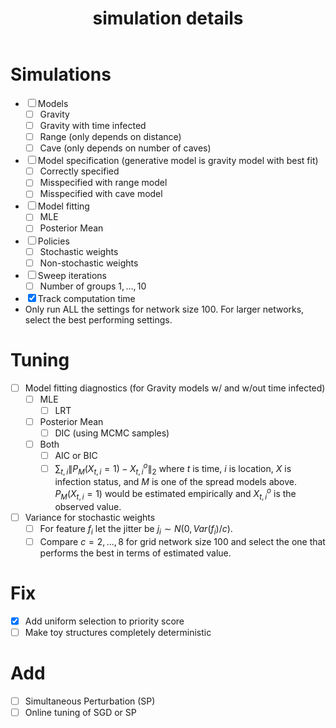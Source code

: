 #+title: simulation details

#+startup: showeverything

* Simulations
  - [ ] Models
    - [ ] Gravity
    - [ ] Gravity with time infected
    - [ ] Range (only depends on distance)
    - [ ] Cave (only depends on number of caves)
  - [ ] Model specification (generative model is gravity model with best fit)
    - [ ] Correctly specified
    - [ ] Misspecified with range model
    - [ ] Misspecified with cave model
  - [ ] Model fitting
    - [ ] MLE
    - [ ] Posterior Mean
  - [ ] Policies
    - [ ] Stochastic weights
    - [ ] Non-stochastic weights
  - [ ] Sweep iterations
    - [ ] Number of groups $1,...,10$
  - [X] Track computation time
  - Only run ALL the settings for network size 100.  For larger
    networks, select the best performing settings.
      


* Tuning
  - [ ] Model fitting diagnostics (for Gravity models w/ and w/out time
    infected)
    - [ ] MLE
      - [ ] LRT
    - [ ] Posterior Mean
      - [ ] DIC (using MCMC samples)
    - [ ] Both
      - [ ] AIC or BIC
      - [ ] $\sum_{t,i} \| P_M(X_{t,i} = 1) - X^o_{t,i} \|_2$ where
        $t$ is time, $i$ is location, $X$ is infection status, and $M$
        is one of the spread models above.  $P_M(X_{t,i} = 1)$ would
        be estimated empirically and $X^o_{t,i}$ is the observed
        value.
  - [ ] Variance for stochastic weights
    - [ ] For feature $f_i$ let the jitter be $j_i \sim
      N(0,Var(f_i)/c)$.
    - [ ] Compare $c = 2,...,8$ for grid network size 100 and select the
        one that performs the best in terms of estimated value.

* Fix
  - [X] Add uniform selection to priority score
  - [ ] Make toy structures completely deterministic


* Add
  - [ ] Simultaneous Perturbation (SP)
  - [ ] Online tuning of SGD or SP
